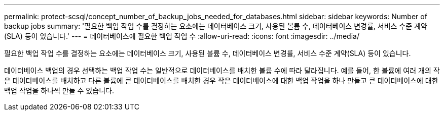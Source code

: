 ---
permalink: protect-scsql/concept_number_of_backup_jobs_needed_for_databases.html 
sidebar: sidebar 
keywords: Number of backup jobs 
summary: '필요한 백업 작업 수를 결정하는 요소에는 데이터베이스 크기, 사용된 볼륨 수, 데이터베이스 변경률, 서비스 수준 계약(SLA) 등이 있습니다.' 
---
= 데이터베이스에 필요한 백업 작업 수
:allow-uri-read: 
:icons: font
:imagesdir: ../media/


[role="lead"]
필요한 백업 작업 수를 결정하는 요소에는 데이터베이스 크기, 사용된 볼륨 수, 데이터베이스 변경률, 서비스 수준 계약(SLA) 등이 있습니다.

데이터베이스 백업의 경우 선택하는 백업 작업 수는 일반적으로 데이터베이스를 배치한 볼륨 수에 따라 달라집니다.  예를 들어, 한 볼륨에 여러 개의 작은 데이터베이스를 배치하고 다른 볼륨에 큰 데이터베이스를 배치한 경우 작은 데이터베이스에 대한 백업 작업을 하나 만들고 큰 데이터베이스에 대한 백업 작업을 하나씩 만들 수 있습니다.
